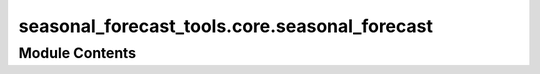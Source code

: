 seasonal_forecast_tools.core.seasonal_forecast
==============================================

.. py:module:: seasonal_forecast_tools.core.seasonal_forecast

.. autoapi-nested-parse::

   This script is part of the seasonal forecast module developed within the U-CLIMADAPT project.
   It provides functionality for accessing, processing, and analyzing seasonal forecast data
   from the Copernicus Climate Data Store (CDS), with an emphasis on computing heat-related
   climate indices and supporting impact-based forecasting.

   The module is designed to interface with CLIMADA but can also be used independently.
   The design is modular and flexible, allowing it to be easily adapted to support
   new climate indices or to serve individual steps in the workflow — such as data download,
   index calculation, or hazard generation — depending on the user's needs.

   This module is distributed under the terms of the GNU General Public License version 3 (GPLv3).
   It is provided without any warranty — not even the implied warranty of merchantability
   or fitness for a particular purpose. For more details, see the GNU General Public License.
   A copy of the GNU General Public License should have been provided with this module.
   If not, it is available at https://www.gnu.org/licenses/.

   ---
   Core interface for managing seasonal climate forecasts in CLIMADA.

   This module provides the SeasonalForecast class, which enables:
   - Downloading Copernicus seasonal forecast data for selected years and months.
   - Processing raw GRIB or NetCDF data into standardized daily format.
   - Computing user-defined climate indices (e.g., Heatwaves, Tropical Nights, Tmax).
   - Converting the calculated indices into CLIMADA-compatible Hazard objects.
   - Organizing outputs by forecast system, initialization time, and spatial domain.

   The interface integrates several submodules under copernicus_interface:
   - seasonal_forecast.py: implements the core SeasonalForecast class
     that coordinates the entire workflow.
   - downloader.py: handles forecast data retrieval from the CDS API.
   - index_definitions.py: climate index definitions and variable handling.
   - heat_index.py: calculate different thermal indices.
   - seasonal_statistics.py: provides statistical postprocessing and index calculations.
   - path_utils.py: standardizes and validates file and folder structures.
   - time_utils.py: computes lead times and handles month name conversions.
   - forecast_skill.py: manages access and plotting of seasonal forecast skill scores from Zenodo.

   All inputs and outputs are consistently managed through a pipeline structure that ensures
   modularity, traceability, and ease of integration into CLIMADA workflows.









Module Contents
---------------

.. py:data:: CLIMADA_INSTALLED
   :value: True


.. py:data:: DATA_OUT

.. py:data:: LOGGER

.. py:class:: SeasonalForecast(index_metric, year_list, forecast_period, initiation_month, bounds, data_format, originating_centre, system, data_out=None)

   Class for managing the download, processing, and analysis of seasonal climate forecast data.


   .. py:attribute:: initiation_month_str


   .. py:attribute:: valid_period


   .. py:attribute:: valid_period_str
      :value: ''



   .. py:attribute:: index_metric


   .. py:attribute:: year_list


   .. py:attribute:: bounds


   .. py:attribute:: bounds_str
      :value: 'boundsNInstance of builtins.int_SInstance of builtins.int_EInstance of builtins.int_WInstance...



   .. py:attribute:: data_format


   .. py:attribute:: originating_centre


   .. py:attribute:: system


   .. py:attribute:: data_out


   .. py:attribute:: index_spec


   .. py:property:: variables


   .. py:property:: short_variables


   .. py:method:: explain_index(index_metric=None, print_flag=False)

      Retrieve and display information about a specific climate index.

      This function provides an explanation and the required input variables for
      the selected climate index. If no index is provided, the instance's
      `index_metric` is used.

      :param index_metric: Climate index to explain (e.g., 'HW', 'TR', 'Tmax'). If None, uses the
                           instance's index_metric.
      :type index_metric: str, optional
      :param print_flag: If True, prints the explanation. Default is False.
      :type print_flag: bool, optional

      :returns: Text description of the index explanation and required input variables.
      :rtype: str

      .. rubric:: Notes

      The index information is retrieved from `IndexSpecEnum.get_info`.



   .. py:method:: get_pipeline_path(year, initiation_month_str, data_type)

      Provide (and possibly create) file paths for forecast pipeline.

      :param year: Year of the forecast initiation.
      :type year: int
      :param init_month: Initiation month as two-digit string (e.g., '03' for March).
      :type init_month: str
      :param data_type: Type of data to access ('downloaded_data', 'processed_data', 'indices', 'hazard').
      :type data_type: str

      :returns: Path to the requested file(s). For 'indices', returns a dictionary with keys
                'daily', 'monthly', 'stats'.
      :rtype: Path or dict of Path

      :raises ValueError: If unknown data_type is provided.

      .. rubric:: Notes

      File structure:
      {base_dir}/{originating_centre}/sys{system}/{year}/init{init_month}/valid{valid_period}
      /{data_type}



   .. py:method:: download_and_process_data(overwrite=False)

      Download and process seasonal climate forecast data.

      This function performs the complete data pipeline by first downloading
      the raw forecast data for the specified years and initiation months,
      and then processing the downloaded data into a daily NetCDF format.

      :param overwrite: If True, existing downloaded and processed files will be overwritten. Default is False.
      :type overwrite: bool, optional

      :returns: Dictionary containing two keys:
                - "downloaded_data": dict with file paths to downloaded raw data.
                - "processed_data": dict with file paths to processed NetCDF data.
      :rtype: dict

      :raises Exception: If an error occurs during download or processing, such as invalid input parameters
          or file system issues.

      .. rubric:: Notes

      This is a high-level method that internally calls `_download()` and `_process()`.
      The file structure and naming follow the configuration defined in `get_pipeline_path`.



   .. py:method:: calculate_index(overwrite=False, hw_threshold=27, hw_min_duration=3, hw_max_gap=0, tr_threshold=20)

      Calculate the specified climate index based on the downloaded forecast data.

      This function processes the downloaded or processed forecast data to compute
      the selected climate index (e.g., Heatwave days, Tropical Nights) according
      to the parameters defined for the index.

      :param overwrite: If True, existing index files will be overwritten. Default is False.
      :type overwrite: bool, optional
      :param hw_threshold: Temperature threshold for heatwave days index calculation. Default is 27°C.
      :type hw_threshold: float, optional
      :param hw_min_duration: Minimum duration (in days) of consecutive conditions for a heatwave event. Default is 3.
      :type hw_min_duration: int, optional
      :param hw_max_gap: Maximum allowable gap (in days) between conditions to still
                         consider as a single heatwave event. Default is 0.
      :type hw_max_gap: int, optional
      :param tr_threshold: Temperature threshold for tropical nights index calculation. Default is 20°C.
      :type tr_threshold: float, optional

      :returns: Dictionary with keys of the form "<year>_init<month>_valid<valid_period>"
                and values corresponding to the output NetCDF index files (daily, monthly, stats).
      :rtype: dict

      :raises Exception: If index calculation fails due to missing files or processing errors.

      .. rubric:: Notes

      The input files used depend on the index:
      - For 'TX30', 'TR', and 'HW', the raw downloaded GRIB data is used.
      - For other indices, the processed NetCDF data is used.

      The calculation is performed using the `_calculate_index` function and results
      are saved in the configured output directory structure.



   .. py:method:: save_index_to_hazard(overwrite=False)

      Convert the calculated climate index to a CLIMADA Hazard object and save it as HDF5.

      This function reads the monthly aggregated index NetCDF files and converts them
      into a CLIMADA Hazard object. The resulting hazard files are saved in HDF5 format.

      :param overwrite: If True, existing hazard files will be overwritten. Default is False.
      :type overwrite: bool, optional

      :returns: Dictionary with keys of the form "<year>_init<month>_valid<valid_period>"
                and values corresponding to the saved Hazard HDF5 file paths.
      :rtype: dict

      :raises Exception: If the hazard conversion fails due to missing input files or processing errors.

      .. rubric:: Notes

      The hazard conversion is performed using the `_convert_to_hazard` function.
      The function expects that the index files (monthly NetCDF) have already been
      calculated and saved using `calculate_index()`.

      The resulting Hazard objects follow CLIMADA's internal structure and can be
      used for further risk assessment workflows.



.. py:function:: handle_overwriting(function)

   Decorator to handle file overwriting during data processing.

   This decorator checks if the target output file(s) already exist and
   whether overwriting is allowed. If the file(s) exist and overwriting
   is disabled, the existing file paths are returned without executing
   the decorated function.

   :param function: Function to be decorated. Must have the first two arguments:
                    - output_file_name : Path or dict of Path
                    - overwrite : bool
   :type function: callable

   :returns: Wrapped function with added file existence check logic.
   :rtype: callable

   .. rubric:: Notes

   - If `output_file_name` is a `Path`, its existence is checked.
   - If `output_file_name` is a `dict` of `Path`, the existence of any file is checked.
   - If `overwrite` is False and the file(s) exist, the function is skipped and the
     existing path(s) are returned.
   - The function must accept `overwrite` as the second argument.


